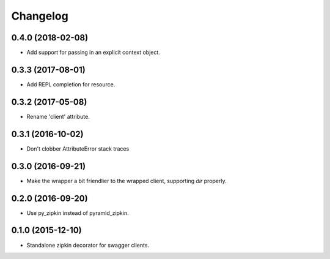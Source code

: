 Changelog
=========

0.4.0 (2018-02-08)
------------------
- Add support for passing in an explicit context object.

0.3.3 (2017-08-01)
------------------
- Add REPL completion for resource.

0.3.2 (2017-05-08)
------------------
- Rename 'client' attribute.

0.3.1 (2016-10-02)
------------------
- Don't clobber AttributeError stack traces

0.3.0 (2016-09-21)
------------------
- Make the wrapper a bit friendlier to the wrapped client, supporting `dir`
  properly.

0.2.0 (2016-09-20)
----------------------
- Use py_zipkin instead of pyramid_zipkin.

0.1.0 (2015-12-10)
----------------------
- Standalone zipkin decorator for swagger clients.
